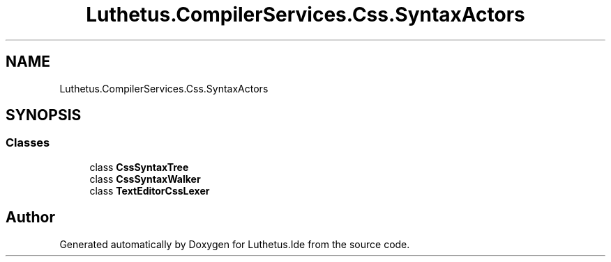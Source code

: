 .TH "Luthetus.CompilerServices.Css.SyntaxActors" 3 "Version 1.0.0" "Luthetus.Ide" \" -*- nroff -*-
.ad l
.nh
.SH NAME
Luthetus.CompilerServices.Css.SyntaxActors
.SH SYNOPSIS
.br
.PP
.SS "Classes"

.in +1c
.ti -1c
.RI "class \fBCssSyntaxTree\fP"
.br
.ti -1c
.RI "class \fBCssSyntaxWalker\fP"
.br
.ti -1c
.RI "class \fBTextEditorCssLexer\fP"
.br
.in -1c
.SH "Author"
.PP 
Generated automatically by Doxygen for Luthetus\&.Ide from the source code\&.
